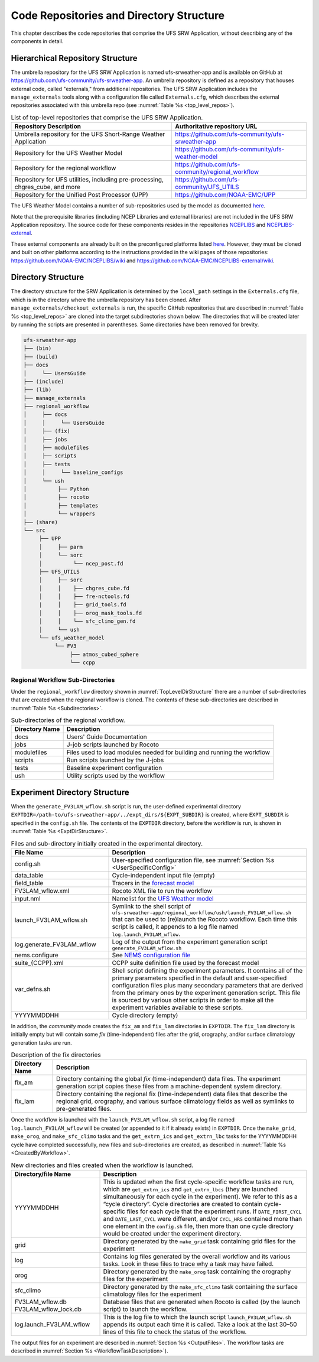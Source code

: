 .. _CodeReposAndDirs:

=========================================
Code Repositories and Directory Structure
=========================================
This chapter describes the code repositories that comprise the UFS SRW Application,
without describing any of the components in detail.

.. _HierarchicalRepoStr:

Hierarchical Repository Structure
=================================
The umbrella repository for the UFS SRW Application is named ufs-srweather-app and is
available on GitHub at https://github.com/ufs-community/ufs-srweather-app. An umbrella
repository is defined as a repository that houses external code, called "externals," from
additional repositories. The UFS SRW Application includes the ``manage_externals`` tools 
along with a configuration file called ``Externals.cfg``, which describes the external 
repositories associated with this umbrella repo (see :numref:`Table %s <top_level_repos>`).

.. _top_level_repos:

.. table::  List of top-level repositories that comprise the UFS SRW Application.

   +---------------------------------+---------------------------------------------------------+
   | **Repository Description**      | **Authoritative repository URL**                        |
   +=================================+=========================================================+
   | Umbrella repository for the UFS | https://github.com/ufs-community/ufs-srweather-app      |
   | Short-Range Weather Application |                                                         |
   +---------------------------------+---------------------------------------------------------+
   | Repository for                  | https://github.com/ufs-community/ufs-weather-model      |
   | the UFS Weather Model           |                                                         |
   +---------------------------------+---------------------------------------------------------+
   | Repository for the regional     | https://github.com/ufs-community/regional_workflow      |
   | workflow                        |                                                         |
   +---------------------------------+---------------------------------------------------------+
   | Repository for UFS utilities,   | https://github.com/ufs-community/UFS_UTILS              |
   | including pre-processing,       |                                                         |
   | chgres_cube, and more           |                                                         |
   +---------------------------------+---------------------------------------------------------+
   | Repository for the Unified Post | https://github.com/NOAA-EMC/UPP                         |
   | Processor (UPP)                 |                                                         |
   +---------------------------------+---------------------------------------------------------+

The UFS Weather Model contains a number of sub-repositories used by the model as 
documented `here <https://ufs-weather-model.readthedocs.io/en/ufs-v2.0.0/CodeOverview.html>`_.

Note that the prerequisite libraries (including NCEP Libraries and external libraries) are not
included in the UFS SRW Application repository. The source code for these components resides in
the repositories `NCEPLIBS <https://github.com/NOAA-EMC/NCEPLIBS>`_ and `NCEPLIBS-external
<https://github.com/NOAA-EMC/NCEPLIBS-external>`_. 

These external components are already built on the preconfigured platforms listed `here 
<https://github.com/ufs-community/ufs-srweather-app/wiki/Supported-Platforms-and-Compilers>`_.
However, they must be cloned and built on other platforms according to the instructions provided
in the wiki pages of those repositories: https://github.com/NOAA-EMC/NCEPLIBS/wiki and
https://github.com/NOAA-EMC/NCEPLIBS-external/wiki.

.. _TopLevelDirStructure:

Directory Structure
===================
The directory structure for the SRW Application is determined by the ``local_path`` settings in
the ``Externals.cfg`` file, which is in the directory where the umbrella repository has
been cloned. After ``manage_externals/checkout_externals`` is run, the specific GitHub repositories
that are described in :numref:`Table %s <top_level_repos>` are cloned into the target
subdirectories shown below. The directories that will be created later by running the
scripts are presented in parentheses.  Some directories have been removed for brevity.

.. code-block:: console

   ufs-srweather-app
   ├── (bin)
   ├── (build)
   ├── docs  
   │     └── UsersGuide
   ├── (include)
   ├── (lib)
   ├── manage_externals
   ├── regional_workflow
   │     ├── docs
   │     │     └── UsersGuide
   │     ├── (fix)
   │     ├── jobs
   │     ├── modulefiles
   │     ├── scripts
   │     ├── tests
   │     │     └── baseline_configs
   │     └── ush
   │          ├── Python
   │          ├── rocoto
   │          ├── templates
   │          └── wrappers
   ├── (share)
   └── src
        ├── UPP
        │     ├── parm
        │     └── sorc
        │          └── ncep_post.fd
        ├── UFS_UTILS
        │     ├── sorc
        │     │    ├── chgres_cube.fd
        │     │    ├── fre-nctools.fd
        |     │    ├── grid_tools.fd
        │     │    ├── orog_mask_tools.fd
        │     │    └── sfc_climo_gen.fd
        │     └── ush
        └── ufs_weather_model
    	     └── FV3
                  ├── atmos_cubed_sphere
                  └── ccpp

Regional Workflow Sub-Directories
---------------------------------
Under the ``regional_workflow`` directory shown in :numref:`TopLevelDirStructure` there are
a number of sub-directories that are created when the regional workflow is cloned.  The
contents of these sub-directories are described in :numref:`Table %s <Subdirectories>`.

.. _Subdirectories:

.. table::  Sub-directories of the regional workflow.

   +-------------------------+---------------------------------------------------------+
   | **Directory Name**      | **Description**                                         |
   +=========================+=========================================================+
   | docs                    | Users' Guide Documentation                              |
   +-------------------------+---------------------------------------------------------+
   | jobs                    | J-job scripts launched by Rocoto                        |
   +-------------------------+---------------------------------------------------------+
   | modulefiles             | Files used to load modules needed for building and      |
   |                         | running the workflow                                    |
   +-------------------------+---------------------------------------------------------+
   | scripts                 | Run scripts launched by the J-jobs                      |
   +-------------------------+---------------------------------------------------------+
   | tests                   | Baseline experiment configuration                       |
   +-------------------------+---------------------------------------------------------+
   | ush                     | Utility scripts used by the workflow                    |
   +-------------------------+---------------------------------------------------------+

.. _ExperimentDirSection:

Experiment Directory Structure
==============================
When the ``generate_FV3LAM_wflow.sh`` script is run, the user-defined experimental directory
``EXPTDIR=/path-to/ufs-srweather-app/../expt_dirs/${EXPT_SUBDIR}`` is created, where ``EXPT_SUBDIR``
is specified in the ``config.sh`` file. The contents of the ``EXPTDIR`` directory, before the
workflow is run, is shown in :numref:`Table %s <ExptDirStructure>`.

.. _ExptDirStructure:

.. table::  Files and sub-directory initially created in the experimental directory. 
   :widths: 33 67 

   +---------------------------+-------------------------------------------------------------------------------------------------------+
   | **File Name**             | **Description**                                                                                       |
   +===========================+=======================================================================================================+
   | config.sh                 | User-specified configuration file, see :numref:`Section %s <UserSpecificConfig>`                      |
   +---------------------------+-------------------------------------------------------------------------------------------------------+
   | data_table                | Cycle-independent input file (empty)                                                                  |
   +---------------------------+-------------------------------------------------------------------------------------------------------+
   | field_table               | Tracers in the `forecast model                                                                        |
   |                           | <https://ufs-weather-model.readthedocs.io/en/ufs-v2.0.0/InputsOutputs.html#field-table-file>`_        |
   +---------------------------+-------------------------------------------------------------------------------------------------------+
   | FV3LAM_wflow.xml          | Rocoto XML file to run the workflow                                                                   |
   +---------------------------+-------------------------------------------------------------------------------------------------------+
   | input.nml                 | Namelist for the `UFS Weather model                                                                   |
   |                           | <https://ufs-weather-model.readthedocs.io/en/ufs-v2.0.0/InputsOutputs.html#namelist-file-input-nml>`_ | 
   +---------------------------+-------------------------------------------------------------------------------------------------------+
   | launch_FV3LAM_wflow.sh    | Symlink to the shell script of                                                                        |
   |                           | ``ufs-srweather-app/regional_workflow/ush/launch_FV3LAM_wflow.sh``                                    |
   |                           | that can be used to (re)launch the Rocoto workflow.                                                   |
   |                           | Each time this script is called, it appends to a log                                                  |
   |                           | file named ``log.launch_FV3LAM_wflow``.                                                               |
   +---------------------------+-------------------------------------------------------------------------------------------------------+
   | log.generate_FV3LAM_wflow | Log of the output from the experiment generation script                                               |
   |                           | ``generate_FV3LAM_wflow.sh``                                                                          |
   +---------------------------+-------------------------------------------------------------------------------------------------------+
   | nems.configure            | See `NEMS configuration file                                                                          |
   |                           | <https://ufs-weather-model.readthedocs.io/en/ufs-v2.0.0/InputsOutputs.html#nems-configure-file>`_     |
   +---------------------------+-------------------------------------------------------------------------------------------------------+
   | suite_{CCPP}.xml          | CCPP suite definition file used by the forecast model                                                 |
   +---------------------------+-------------------------------------------------------------------------------------------------------+
   | var_defns.sh              | Shell script defining the experiment parameters. It contains all                                      |
   |                           | of the primary parameters specified in the default and                                                |
   |                           | user-specified configuration files plus many secondary parameters                                     |
   |                           | that are derived from the primary ones by the experiment                                              |
   |                           | generation script. This file is sourced by various other scripts                                      |
   |                           | in order to make all the experiment variables available to these                                      |
   |                           | scripts.                                                                                              |
   +---------------------------+-------------------------------------------------------------------------------------------------------+
   |  YYYYMMDDHH               | Cycle directory (empty)                                                                               |
   +---------------------------+-------------------------------------------------------------------------------------------------------+

In addition, the *community* mode creates the ``fix_am`` and ``fix_lam`` directories in ``EXPTDIR``.
The ``fix_lam`` directory is initially empty but will contain some *fix* (time-independent) files
after the grid, orography, and/or surface climatology generation tasks are run. 

.. _FixDirectories:

.. table::  Description of the fix directories

   +-------------------------+----------------------------------------------------------+
   | **Directory Name**      | **Description**                                          |
   +=========================+==========================================================+
   | fix_am                  | Directory containing the global `fix` (time-independent) |
   |                         | data files. The experiment generation script copies      |
   |                         | these files from a machine-dependent system directory.   |
   +-------------------------+----------------------------------------------------------+
   | fix_lam                 | Directory containing the regional fix (time-independent) |
   |                         | data files that describe the regional grid, orography,   |
   |                         | and various surface climatology fields as well as        |
   |                         | symlinks to pre-generated files.                         |
   +-------------------------+----------------------------------------------------------+

Once the workflow is launched with the ``launch_FV3LAM_wflow.sh`` script, a log file named
``log.launch_FV3LAM_wflow`` will be created (or appended to it if it already exists) in ``EXPTDIR``.
Once the ``make_grid``, ``make_orog``, and ``make_sfc_climo`` tasks and the ``get_extrn_ics``
and ``get_extrn_lbc`` tasks for the YYYYMMDDHH cycle have completed successfully, new files and
sub-directories are created, as described in :numref:`Table %s <CreatedByWorkflow>`.

.. _CreatedByWorkflow:

.. table::  New directories and files created when the workflow is launched.
   :widths: 30 70

   +---------------------------+--------------------------------------------------------------------+
   | **Directory/file Name**   | **Description**                                                    |
   +===========================+====================================================================+
   | YYYYMMDDHH                | This is updated when the first cycle-specific workflow tasks are   |
   |                           | run, which are ``get_extrn_ics`` and ``get_extrn_lbcs`` (they are  |
   |                           | launched simultaneously for each cycle in the experiment). We      |
   |                           | refer to this as a “cycle directory”. Cycle directories are        |
   |                           | created to contain cycle-specific files for each cycle that the    |
   |                           | experiment runs. If ``DATE_FIRST_CYCL`` and ``DATE_LAST_CYCL``     |
   |                           | were different, and/or ``CYCL_HRS`` contained more than one        |
   |                           | element in the ``config.sh`` file, then more than one cycle        |
   |                           | directory would be created under the experiment directory.         |
   +---------------------------+--------------------------------------------------------------------+
   | grid                      | Directory generated by the ``make_grid`` task containing grid      |
   |                           | files for the experiment                                           |
   +---------------------------+--------------------------------------------------------------------+
   | log                       | Contains log files generated by the overall workflow and its       |
   |                           | various tasks. Look in these files to trace why a task may have    |
   |                           | failed.                                                            |
   +---------------------------+--------------------------------------------------------------------+
   | orog                      | Directory generated by the ``make_orog`` task containing the       |
   |                           | orography files for the experiment                                 |
   +---------------------------+--------------------------------------------------------------------+
   | sfc_climo                 | Directory generated by the ``make_sfc_climo`` task containing the  |
   |                           | surface climatology files for the experiment                       |
   +---------------------------+--------------------------------------------------------------------+
   | FV3LAM_wflow.db           | Database files that are generated when Rocoto is called (by the    |
   | FV3LAM_wflow_lock.db      | launch script) to launch the workflow.                             |
   +---------------------------+--------------------------------------------------------------------+
   | log.launch_FV3LAM_wflow   | This is the log file to which the launch script                    |
   |                           | ``launch_FV3LAM_wflow.sh`` appends its output each time it is      |
   |                           | called. Take a look at the last 30–50 lines of this file to check  |
   |                           | the status of the workflow.                                        |
   +---------------------------+--------------------------------------------------------------------+

The output files for an experiment are described in :numref:`Section %s <OutputFiles>`.
The workflow tasks are described in :numref:`Section %s <WorkflowTaskDescription>`).
